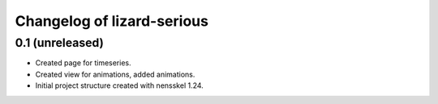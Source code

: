 Changelog of lizard-serious
===================================================


0.1 (unreleased)
----------------

- Created page for timeseries.

- Created view for animations, added animations.

- Initial project structure created with nensskel 1.24.
